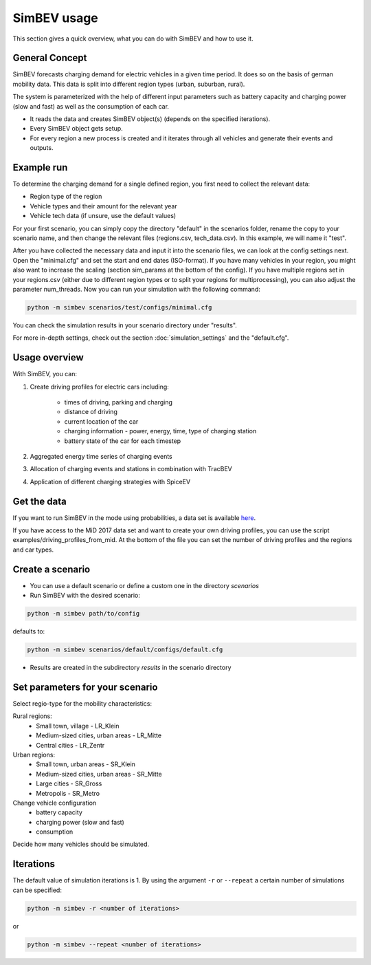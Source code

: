 SimBEV usage
=========================

This section gives a quick overview, what you can do with SimBEV and how to use it.

General Concept
---------------

SimBEV forecasts charging demand for electric vehicles in a given time period. It does so on the basis of german mobility
data. This data is split into different region types (urban, suburban, rural).

The system is parameterized with the help of different input parameters such as battery capacity and charging power (slow and fast)
as well as the consumption of each car.

- It reads the data and creates SimBEV object(s) (depends on the specified iterations).

- Every SimBEV object gets setup.

- For every region a new process is created and it iterates through all vehicles and generate their events and outputs.

Example run
-----------

To determine the charging demand for a single defined region, you first need to collect the relevant data:

- Region type of the region
- Vehicle types and their amount for the relevant year
- Vehicle tech data (if unsure, use the default values)

For your first scenario, you can simply copy the directory "default" in the scenarios folder, rename the copy to your scenario name, and then change the relevant files (regions.csv, tech_data.csv). In this example, we will name it "test".

After you have collected the necessary data and input it into the scenario files, we can look at the config settings next. Open the "minimal.cfg" and set the start and end dates (ISO-format). If you have many vehicles in your region, you might also want to increase the scaling (section sim_params at the bottom of the config). If you have multiple regions set in your regions.csv (either due to different region types or to split your regions for multiprocessing), you can also adjust the parameter num_threads. Now you can run your simulation with the following command:

.. code-block:: shell

    python -m simbev scenarios/test/configs/minimal.cfg

You can check the simulation results in your scenario directory under "results".

For more in-depth settings, check out the section :doc:`simulation_settings` and the "default.cfg".

Usage overview
--------------------
With SimBEV, you can:

#. Create driving profiles for electric cars including:

    * times of driving, parking and charging
    * distance of driving
    * current location of the car
    * charging information - power, energy, time, type of charging station
    * battery state of the car for each timestep

#. Aggregated energy time series of charging events

#. Allocation of charging events and stations in combination with TracBEV

#. Application of different charging strategies with SpiceEV

Get the data
------------

If you want to run SimBEV in the mode using probabilities, a data set is available `here <https://zenodo.org/record/7609683>`_.

If you have access to the MiD 2017 data set and want to create your own driving profiles, you can use the script examples/driving_profiles_from_mid. At the bottom of the file you can set the number of driving profiles and the regions and car types.

Create a scenario
-----------------

- You can use a default scenario or define a custom one in the directory `scenarios`
- Run SimBEV with the desired scenario:

.. code:: bash

    python -m simbev path/to/config

defaults to:

.. code:: bash

    python -m simbev scenarios/default/configs/default.cfg

- Results are created in the subdirectory `results` in the scenario directory

Set parameters for your scenario
--------------------------------

Select regio-type for the mobility characteristics:

Rural regions:
    * Small town, village - LR_Klein
    * Medium-sized cities, urban areas - LR_Mitte
    * Central cities - LR_Zentr
Urban regions:
    * Small town, urban areas - SR_Klein
    * Medium-sized cities, urban areas - SR_Mitte
    * Large cities - SR_Gross
    * Metropolis - SR_Metro

Change vehicle configuration
 * battery capacity
 * charging power (slow and fast)
 * consumption

Decide how many vehicles should be simulated.

Iterations
----------

The default value of simulation iterations is 1.
By using the argument ``-r`` or ``--repeat`` a certain number of simulations can be specified:

.. code:: bash

    python -m simbev -r <number of iterations>

or

.. code:: bash

    python -m simbev --repeat <number of iterations>
